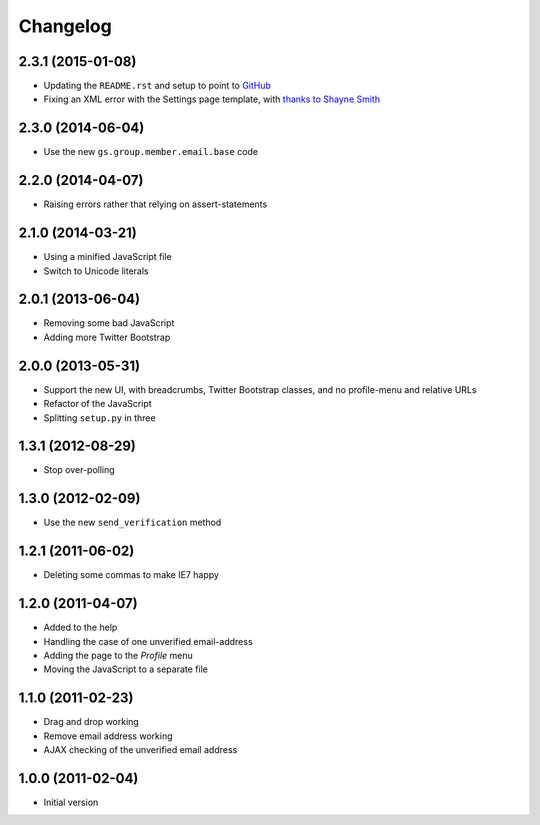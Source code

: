 Changelog
=========

2.3.1 (2015-01-08)
------------------

* Updating the ``README.rst`` and setup to point to GitHub_
* Fixing an XML error with the Settings page template, with
  `thanks to Shayne Smith`_

.. _GitHub: https://github.com/groupserver/gs.profile.email.settings
.. _thanks to Shayne Smith: http://groupserver.org/r/post/2NSogtNlD1KlMrJs6JOuTD

2.3.0 (2014-06-04)
------------------

* Use the new ``gs.group.member.email.base`` code

2.2.0 (2014-04-07)
------------------

* Raising errors rather that relying on assert-statements

2.1.0 (2014-03-21)
------------------

* Using a minified JavaScript file
* Switch to Unicode literals

2.0.1 (2013-06-04)
------------------

* Removing some bad JavaScript
* Adding more Twitter Bootstrap

2.0.0 (2013-05-31)
-------------------

* Support the new UI, with breadcrumbs, Twitter Bootstrap
  classes, and no profile-menu and relative URLs
* Refactor of the JavaScript
* Splitting ``setup.py`` in three

1.3.1 (2012-08-29)
------------------

* Stop over-polling

1.3.0 (2012-02-09)
------------------

* Use the new ``send_verification`` method

1.2.1 (2011-06-02)
------------------

* Deleting some commas to make IE7 happy

1.2.0 (2011-04-07)
------------------

* Added to the help
* Handling the case of one unverified email-address
* Adding the page to the *Profile* menu
* Moving the JavaScript to a separate file

1.1.0 (2011-02-23)
------------------

* Drag and drop working
* Remove email address working
* AJAX checking of the unverified email address


1.0.0 (2011-02-04)
------------------

* Initial version
